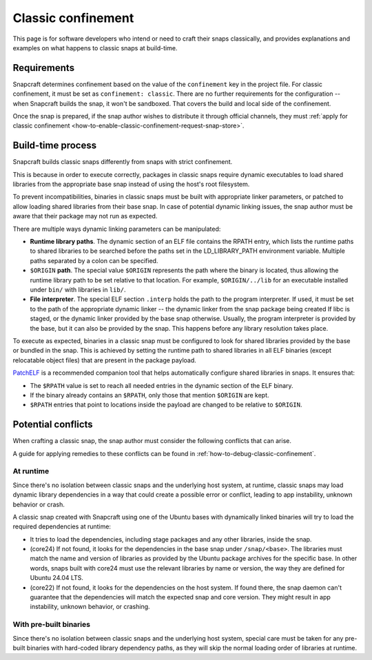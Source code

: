 .. _explanation-classic-confinement:

Classic confinement
===================

This page is for software developers who intend or need to craft their snaps
classically, and provides explanations and examples on what happens to classic snaps at
build-time.


Requirements
------------

Snapcraft determines confinement based on the value of the ``confinement`` key in the
project file. For classic confinement, it must be set as ``confinement: classic``. There
are no further requirements for the configuration -- when Snapcraft builds the snap, it
won't be sandboxed. That covers the build and local side of the confinement.

Once the snap is prepared, if the snap author wishes to distribute it through official
channels, they must :ref:`apply for classic confinement
<how-to-enable-classic-confinement-request-snap-store>`.


Build-time process
------------------

Snapcraft builds classic snaps differently from snaps with strict confinement.

This is because in order to execute correctly, packages in classic snaps require
dynamic executables to load shared libraries from the appropriate base snap instead of
using the host's root filesystem.

To prevent incompatibilities, binaries in classic snaps must be built with appropriate
linker parameters, or patched to allow loading shared libraries from their base snap. In
case of potential dynamic linking issues, the snap author must be aware that their
package may not run as expected.

There are multiple ways dynamic linking parameters can be manipulated:

.. image:: https://assets.ubuntu.com/v1/24ce3093-confinement_03.png
    :alt: The flow diagram for dynamic linking parameteres in the snap confinement process at build-time.

- **Runtime library paths**. The dynamic section of an ELF file contains the RPATH
  entry, which lists the runtime paths to shared libraries to be searched before the
  paths set in the LD_LIBRARY_PATH environment variable. Multiple paths separated by a
  colon can be specified.
- ``$ORIGIN`` **path**. The special value ``$ORIGIN`` represents the path where the
  binary is located, thus allowing the runtime library path to be set relative to that
  location. For example, ``$ORIGIN/../lib`` for an executable installed under ``bin/``
  with libraries in ``lib/``.
- **File interpreter**. The special ELF section ``.interp`` holds the path to the
  program interpreter. If used, it must be set to the path of the appropriate dynamic
  linker -- the dynamic linker from the snap package being created If libc is staged, or
  the dynamic linker provided by the base snap otherwise. Usually, the program
  interpreter is provided by the base, but it can also be provided by the snap. This
  happens before any library resolution takes place.

To execute as expected, binaries in a classic snap must be configured to look for shared
libraries provided by the base or bundled in the snap. This is achieved by setting the
runtime path to shared libraries in all ELF binaries (except relocatable object files)
that are present in the package payload.

`PatchELF <https://snapcraft.io/patchelf>`_ is a recommended companion tool that helps
automatically configure shared libraries in snaps. It ensures that:

- The ``$RPATH`` value is set to reach all needed entries in the dynamic section of the
  ELF binary.
- If the binary already contains an ``$RPATH``, only those that mention ``$ORIGIN`` are
  kept.
- ``$RPATH`` entries that point to locations inside the payload are changed to be relative to ``$ORIGIN``.


Potential conflicts
-------------------

When crafting a classic snap, the snap author must consider the following conflicts that
can arise.

A guide for applying remedies to these conflicts can be found in
:ref:`how-to-debug-classic-confinement`.


At runtime
~~~~~~~~~~

Since there's no isolation between classic snaps and the underlying host system, at
runtime, classic snaps may load dynamic library dependencies in a way that could create
a possible error or conflict, leading to app instability, unknown behavior or crash.

A classic snap created with Snapcraft using one of the Ubuntu bases with dynamically
linked binaries will try to load the required dependencies at runtime:

- It tries to load the dependencies, including stage packages and any other
  libraries, inside the snap.
- (core24) If not found, it looks for the dependencies in the base snap under
  ``/snap/<base>``. The libraries must match the name and version of libraries as
  provided by the Ubuntu package archives for the specific base. In other words, snaps
  built with core24 must use the relevant libraries by name or version, the way they are
  defined for Ubuntu 24.04 LTS.
- (core22) If not found, it looks for the dependencies on the host system. If found
  there, the snap daemon can't guarantee that the dependencies will match the expected
  snap and core version. They might result in app instability, unknown behavior, or
  crashing.


With pre-built binaries
~~~~~~~~~~~~~~~~~~~~~~~

Since there's no isolation between classic snaps and the underlying host system,
special care must be taken for any pre-built binaries with hard-coded library
dependency paths, as they will skip the normal loading order of libraries at runtime.

